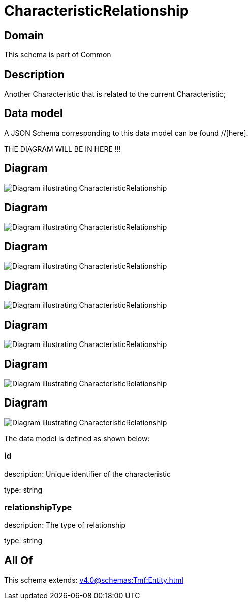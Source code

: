 = CharacteristicRelationship

[#domain]
== Domain

This schema is part of Common

[#description]
== Description
Another Characteristic that is related to the current Characteristic;


[#data_model]
== Data model

A JSON Schema corresponding to this data model can be found //[here].

THE DIAGRAM WILL BE IN HERE !!!

[#diagram]
== Diagram
image::Resource_ResourceSpecificationCharacteristicRelationship.png[Diagram illustrating CharacteristicRelationship]

[#diagram]
== Diagram
image::Resource_EdgeSpecificationCharacteristicRelationship.png[Diagram illustrating CharacteristicRelationship]

[#diagram]
== Diagram
image::Resource_ProductSpecificationCharacteristicRelationship.png[Diagram illustrating CharacteristicRelationship]

[#diagram]
== Diagram
image::Resource_FeatureSpecificationCharacteristicRelationship.png[Diagram illustrating CharacteristicRelationship]

[#diagram]
== Diagram
image::Resource_VertexSpecificationCharacteristicRelationship.png[Diagram illustrating CharacteristicRelationship]

[#diagram]
== Diagram
image::Resource_SpecificationCharacteristicRelationship.png[Diagram illustrating CharacteristicRelationship]

[#diagram]
== Diagram
image::Resource_CharacteristicRelationship.png[Diagram illustrating CharacteristicRelationship]


The data model is defined as shown below:


=== id
description: Unique identifier of the characteristic

type: string


=== relationshipType
description: The type of relationship

type: string


[#all_of]
== All Of

This schema extends: xref:v4.0@schemas:Tmf:Entity.adoc[]
